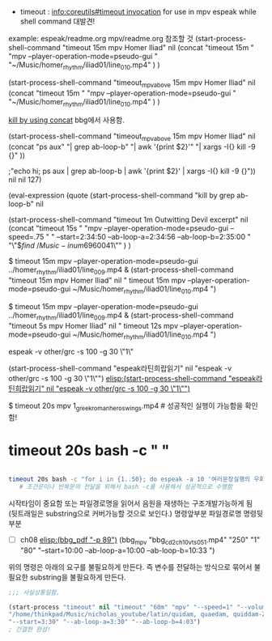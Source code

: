 

- timeout : [[info:coreutils#timeout%20invocation][info:coreutils#timeout invocation]] for use in mpv espeak while shell command 대발견!

example: espeak/readme.org mpv/readme.org 참조할 것
(start-process-shell-command "timeout 15m mpv Homer Iliad" nil 
    (concat "timeout 15m "
            "mpv --player-operation-mode=pseudo-gui " 
            "~/Music/homer_rhythm/iliad01/line_010.mp4" )
)


(start-process-shell-command "timeout_mpv_above 15m mpv Homer Iliad" nil 
    (concat "timeout 15m "
            "mpv --player-operation-mode=pseudo-gui " 
            "~/Music/homer_rhythm/iliad01/line_010.mp4" )
)

[[elisp:(start-process-shell-command%20"timeout_mpv_above%2015m%20mpv%20Homer%20Iliad"%20nil%20%20%20%20%20(concat%20"ps%20aux"%20"|%20grep%20ab-loop-b"%20"|%20awk%20'{print%20$2}'"%20"|%20xargs%20-I{}%20kill%20-9%20{}"%20))][kill by using concat]] bbg에서 사용함.

(start-process-shell-command "timeout_mpv_above 15m mpv Homer Iliad" nil     (concat "ps aux" "| grep ab-loop-b" "| awk '{print $2}'" "| xargs -I{} kill -9 {}" ))

;"echo hi; ps aux | grep ab-loop-b | awk '{print $2}' | xargs -I{} kill -9 {}")) nil nil 127)

(eval-expression (quote (start-process-shell-command "kill by grep ab-loop-b" nil 

(start-process-shell-command "timeout 1m Outwitting Devil excerpt" nil 
    (concat "timeout 15s "
            "mpv --player-operation-mode=pseudo-gui --speed=.75 "
            "    --start=2:34:50 --ab-loop-a=2:34:56 --ab-loop-b=2:35:00 "
            "\"$\(find ~/Music  -inum 6960041\)\"" )
)


$ timeout 15m mpv --player-operation-mode=pseudo-gui ../homer_rhythm/iliad01/line_009.mp4 &
(start-process-shell-command "timeout 15m mpv Homer Iliad" nil "
timeout 15m mpv --player-operation-mode=pseudo-gui ~/Music/homer_rhythm/iliad01/line_010.mp4
")


$ timeout 15m mpv --player-operation-mode=pseudo-gui ../homer_rhythm/iliad01/line_009.mp4 &
(start-process-shell-command "timeout 5s mpv Homer Iliad" nil "
timeout 12s mpv --player-operation-mode=pseudo-gui ~/Music/homer_rhythm/iliad01/line_010.mp4
")



espeak -v other/grc -s 100 -g 30 \"1\"


(start-process-shell-command "espeak라틴희랍읽기" nil "espeak -v other/grc -s 100 -g 30 \"1\"")
[[elisp:(start-process-shell-command "espeak라틴희랍읽기" nil "espeak -v other/grc -s 100 -g 30 \"1\"")]]

$ timeout 20s mpv 1_greek_roman_heros_wings.mp4 # 성공적인 실행이 가능함을 확인함!
* timeout 20s bash -c " "
#+BEGIN_SRC sh :results silent

timeout 20s bash -c "for i in {1..50}; do espeak -a 10 '여러문장실행의 우회법이 성공함'; sleep 2; done "
   # 조건문이나 반복문의 전달을 위해서 bash -c를 사용해서 성공적으로 수행함

#+END_SRC

시작타임이 중요함 또는 파일경로명을 읽어서 음원을 재생하는 구조개발가능하게 됨 (뒷트래일은 substring으로 커버가능할 것으로 보인다.)
명령앞부분
    파일경로명
명령뒷부분
- [ ]  ch08 [[elisp:(bbg_pdf "-p 89")]] (bbg_mpv  "bbg_cd2_ch10_vts_05_1.mp4" "250" "1" "80"   
       "--start=10:00 --ab-loop-a=10:00 --ab-loop-b=10:33 ")
위의 명령은 아래의 요구를 불필요하게 만든다. 즉 변수를 전달하는 방식으로 묶어서 불필요한 substring을 불필요하게 만든다.
#+BEGIN_SRC emacs-lisp :results silent
;;; 사실상통일함.

(start-process "timeout" nil "timeout" "60m" "mpv" "--speed=1" "--volume=80" "--player-operation-mode=pseudo-gui"
"/home/thinkpad/Music/nicholas_youtube/latin/quidam, quaedam, quiddam-Zf4oJw1VRdA.mkv"
"--start=3:30" "--ab-loop-a=3:30" "--ab-loop-b=4:03")
; 간결한 완성!
#+END_SRC 
